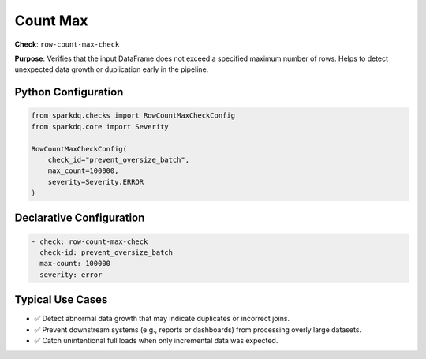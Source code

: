 .. _count-max-check:

Count Max
=========

**Check**: ``row-count-max-check``

**Purpose**:
Verifies that the input DataFrame does not exceed a specified maximum number of rows.
Helps to detect unexpected data growth or duplication early in the pipeline.

Python Configuration
--------------------

.. code-block:: python

    from sparkdq.checks import RowCountMaxCheckConfig
    from sparkdq.core import Severity

    RowCountMaxCheckConfig(
        check_id="prevent_oversize_batch",
        max_count=100000,
        severity=Severity.ERROR
    )

Declarative Configuration
-------------------------

.. code-block:: yaml

    - check: row-count-max-check
      check-id: prevent_oversize_batch
      max-count: 100000
      severity: error


Typical Use Cases
-----------------

* ✅ Detect abnormal data growth that may indicate duplicates or incorrect joins.

* ✅ Prevent downstream systems (e.g., reports or dashboards) from processing overly large datasets.

* ✅ Catch unintentional full loads when only incremental data was expected.
